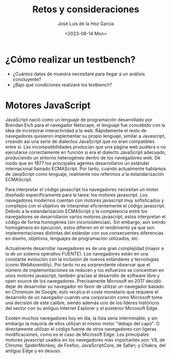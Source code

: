 #+TITLE: Retos y consideraciones
#+AUTHOR: José Luis de la Hoz García
#+DATE: <2023-08-14 Mon>

* ¿Cómo realizar un testbench?
- ¿Cuántos datos de muestra necesitaré para llegar a un análisis concluyente?
- ¿Bajo qué condiciones realizaré los testbench?

* Motores JavaScript
JavaScript nació como un lenguaje de programación desarrollado por Brendan Eich para el navegador Netscape, el lenguaje fue concebido con la idea de incorporar interactividad a la web. Rápidamente el resto de navegadores quisieron implementar su propio lenguaje, similar a Javascript, creando así una serie de dialectos JavaScript que no eran compatibles entre sí. Las incompatibilidades producían que una página web pudiera o no ejecutarse correctamente en función si era el dialecto JavaScript adecuado, produciendo un entorno heterogéneo dentro de los navegadores web. De modo que en 1977 los principales agentes desarrollaron un estándar internacional llamado ECMAScript. Por tanto, cuando actualmente hablamos de JavaScript como lenguaje, realmente nos referimos a la estandarización ECMAScript.

Para interpretar el código javascript los navegadores necesitan un motor diseñado específicamente para la tarea: los motores javascript. Los navegadores modernos cuentan con motores javascript muy sofisticados y complejos con el objetivo de interpretar eficientemente el código javascript. Debido a la estandarización ECMAScript y la competencia entre los navegadores se desarrollaron varios motores javascript, estos interpretan el código de forma homogénea (sin inconsistencias). Sin embargo, aún siendo homogéneos en ejecución, estos difieren en el rendimiento ya que son implementaciones distintas del estándar con sus consecuentes diferencias en diseño, objetivos, lenguajes de programación utilizados, etc.

Actualmente desarrollar navegadores es de una gran complejidad (mayor a la de un sistema operativo FUENTE). Los navegadores están en una constante evolución con la inclusión de nuevos estándares y tecnologías (como WebAssembly). Por tanto no es sorprendente observar que el número de implementaciones se reducen y los esfuerzos se concentran en unos motores javascript, también gracias al desarrollo de software libre y open source de los navegadores. Precisamente Microsoft en 2017 decidió dejar de desarrollar su navegador en favor de utilizar un navegador basado en  Chromium de Google; esto recalca el coste monetario que requiere el desarrollo de un navegador cuando una corporación como Microsoft toma una decisión de este calibre, siendo además uno de los líderes históricos del sector con su antiguo Internet Explorer y el posterior Microsoft Edge.

Existen muchos navegadores hoy en día, la lista sería interminable, y sin embargo la mayoría de ellos utilizan el mismo motor "debajo del capó". O directamente utilizan el código fuente de otros navegadores con ligeras modificaciones, como es el caso de Microsoft Edge. Los principales motores javascript usados en los navegadores más importantes son: V8, de Chrome; SpiderMonkey, de Firefox; JavaScriptCore, de Safari; y Chakra, del antiguo Edge y en desuso.
